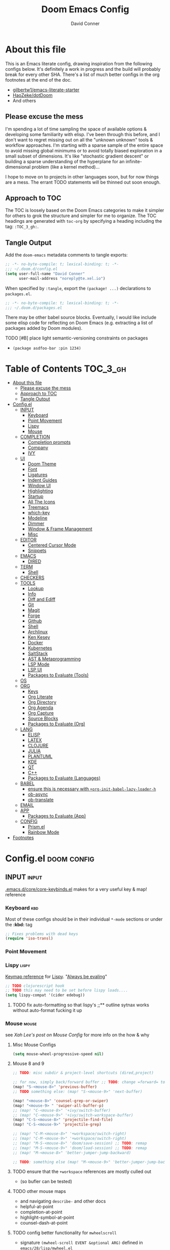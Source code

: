 #+TITLE: Doom Emacs Config
#+AUTHOR: David Conner
#+DESCRIPTION: Inspired by the personal Doom Emacs config of DT, HaoZeke and others
#+PROPERTY: header-args :tangle ./config.el
#+STARTUP: showeverything
#+OPTIONS: toc:nil

* About this file

This is an Emacs literate config, drawing inspiration from the following configs
below. It's definitely a work in progress and the build will probably break for
every other SHA. There's a list of much better configs in the org footnotes at
the end of the doc.

+ [[https://github.com/gilbertw1/emacs-literate-starter/][gilbertw1/emacs-literate-starter]]
+ [[https://github.com/HaoZeke/dotDoom][HaoZeke/dotDoom]]
+ And others

** Please excuse the mess

I'm spending a lot of time sampling the space of available options & developing
some familiarity with elisp. I've been through this before, and I don't want to
regret missing out on all the "unknown unknown" tools & workflow approaches. I'm
starting with a sparse sample of the entire space to avoid missing global
minimums or to avoid totally biased exploration in a small subset of dimensions.
It's like "stochastic gradient descent" or building a sparse understanding of
the hyperplane for an infinite-dimensional problem (like a kernel method)...

I hope to move on to projects in other languages soon, but for now things are a
mess. The errant TODO statements will be thinned out soon enough.

** Approach to TOC

The TOC is loosely based on the Doom Emacs categories to make it simpler for
others to grok the structure and simpler for me to organize. The TOC headings
are generated with =toc-org= by specifying a heading including the tag:
=:TOC_3_gh:=.

** Tangle Output

Add the ~doom-emacs~ metadata comments to tangle exports:

#+BEGIN_SRC emacs-lisp
;; -*- no-byte-compile: t; lexical-binding: t; -*-
;;; ~/.doom.d/config.el
(setq user-full-name "David Conner"
      user-mail-address "noreply@te.xel.io")
#+END_SRC

When specified by =:tangle=, export the =(package! ...)= declarations to =packages.el=.

#+BEGIN_SRC emacs-lisp :tangle ./packages.el
;; -*- no-byte-compile: t; lexical-binding: t; -*-
;;; ~/.doom.d/packages.el
#+END_SRC

There may be other babel source blocks. Eventually, I would like include some
elisp code for reflecting on Doom Emacs (e.g. extracting a list of packages
added by Doom modules).

**** TODO [#B] place light semantic-versioning constraints on packages
+ ~(package asdfoo-bar :pin 1234)~

* Table of Contents :TOC_3_gh:
- [[#about-this-file][About this file]]
  - [[#please-excuse-the-mess][Please excuse the mess]]
  - [[#approach-to-toc][Approach to TOC]]
  - [[#tangle-output][Tangle Output]]
- [[#configel][Config.el]]
  - [[#input][INPUT]]
    - [[#keyboard][Keyboard]]
    - [[#point-movement][Point Movement]]
    - [[#lispy][Lispy]]
    - [[#mouse][Mouse]]
  - [[#completion][COMPLETION]]
    - [[#completion-prompts][Completion prompts]]
    - [[#company][Company]]
    - [[#ivy][IVY]]
  - [[#ui][UI]]
    - [[#doom-theme][Doom Theme]]
    - [[#font][Font]]
    - [[#ligatures][Ligatures]]
    - [[#indent-guides][Indent Guides]]
    - [[#window-ui][Window UI]]
    - [[#highlighting][Highlighting]]
    - [[#startup][Startup]]
    - [[#all-the-icons][All The Icons]]
    - [[#treemacs][Treemacs]]
    - [[#which-key][which-key]]
    - [[#modeline][Modeline]]
    - [[#dimmer][Dimmer]]
    - [[#window--frame-management][Window & Frame Management]]
    - [[#misc][Misc]]
  - [[#editor][EDITOR]]
    - [[#centered-cursor-mode][Centered Cursor Mode]]
    - [[#snippets][Snippets]]
  - [[#emacs][EMACS]]
    - [[#dired][DIRED]]
  - [[#term][TERM]]
    - [[#shell][Shell]]
  - [[#checkers][CHECKERS]]
  - [[#tools][TOOLS]]
    - [[#lookup][Lookup]]
    - [[#info][Info]]
    - [[#diff-and-ediff][Diff and Ediff]]
    - [[#git][Git]]
    - [[#magit][Magit]]
    - [[#forge][Forge]]
    - [[#github][Github]]
    - [[#shell-1][Shell]]
    - [[#archlinux][Archlinux]]
    - [[#ken-kesey][Ken Kesey]]
    - [[#docker][Docker]]
    - [[#kubernetes][Kubernetes]]
    - [[#saltstack][SaltStack]]
    - [[#ast--metaprogramming][AST & Metaprogramming]]
    - [[#lsp-mode][LSP Mode]]
    - [[#lsp-ui][LSP UI]]
    - [[#packages-to-evaluate-tools][Packages to Evaluate (Tools)]]
  - [[#os][OS]]
  - [[#org][ORG]]
    - [[#keys][Keys]]
    - [[#org-literate][Org Literate]]
    - [[#org-directory][Org Directory]]
    - [[#org-agenda][Org Agenda]]
    - [[#org-capture][Org Capture]]
    - [[#source-blocks][Source Blocks]]
    - [[#packages-to-evaluate-org][Packages to Evaluate (Org)]]
  - [[#lang][LANG]]
    - [[#elisp][ELISP]]
    - [[#latex][LATEX]]
    - [[#clojure][CLOJURE]]
    - [[#julia][JULIA]]
    - [[#plantuml][PLANTUML]]
    - [[#kde][KDE]]
    - [[#qt][QT]]
    - [[#c][C++]]
    - [[#packages-to-evaluate-languages][Packages to Evaluate (Languages)]]
  - [[#babel][BABEL]]
    - [[#ensure-this-is-necessary-with-org-init-babel-lazy-loader-h][ensure this is necessary with =+org-init-babel-lazy-loader-h=]]
    - [[#ob-async][ob-async]]
    - [[#ob-translate][ob-translate]]
  - [[#email][EMAIL]]
  - [[#app][APP]]
    - [[#packages-to-evaluate-app][Packages to Evaluate (App)]]
  - [[#config][CONFIG]]
    - [[#prismel][Prism.el]]
    - [[#rainbow-mode][Rainbow Mode]]
- [[#footnotes][Footnotes]]

* Config.el :doom:config:

:PROPERTIES:
:VISIBILITY: children
:END:

** INPUT :input:

[[file:~/.emacs.d/core/core-keybinds.el][.emacs.d/core/core-keybinds.el]] makes for a very useful key & map! reference

*** Keyboard :kbd:

Most of these configs should be in their individual ~*-mode~ sections or under the *:kbd:* tag

#+begin_src emacs-lisp
;; Fixes problems with dead keys
(require 'iso-transl)
#+end_src

*** Point Movement

*** Lispy :lispy:

[[https://oremacs.com/lispy/][Keymap reference]] for [[https://github.com/abo-abo/lispy][Lispy]]. "[[https://mitpress.mit.edu/sites/default/files/sicp/full-text/book/book-Z-H-10.html#%25_sec_1.1.5][Always be evaling]]"

#+begin_src emacs-lisp
;; TODO clojurescript hook
;; TODO this may need to be set before lispy loads....
(setq lispy-compat '(cider edebug))
#+end_src

**** TODO fix auto-formatting so that lispy's ;;** outline sytnax works without auto-format fucking it up


*** Mouse :mouse:

see [[ergoemacs.org/emacs/emacs_mouse_wheel_config.html][Xah Lee's post on Mouse Config]] for more info on the how & why

**** Misc Mouse Configs

#+begin_src emacs-lisp
(setq mouse-wheel-progressive-speed nil)
#+end_src

**** Mouse 8 and 9
:PROPERTIES:
:ID:       692e65d2-2cd3-4564-bd75-26dcc2b84251
:END:

#+begin_src emacs-lisp
;; TODO: misc subdir & project-level shortcuts (dired,project)

;; for now, simply back/forward buffer ;; TODO: change =forward= to bufler or emacs-tab bar?
(map! "S-<mouse-8>" 'previous-buffer)
;; TODO something else: (map! "S-<mouse-9>" 'next-buffer)

(map! "<mouse-8>" 'counsel-grep-or-swiper)
(map! "<mouse-9> " 'swiper-all-buffer-p)
;; (map! "C-<mouse-8>" '+ivy/switch-buffer)
;; (map! "C-<mouse-9>" '+ivy/switch-workspace-buffer)
(map! "C-S-<mouse-8>" 'projectile-find-file)
(map! "C-S-<mouse-9>" 'projectile-grep)

;; (map! "C-M-<mouse-8>" '+workspace/switch-right)
;; (map! "C-M-<mouse-9>" '+workspace/switch-right)
;; (map! "M-S-<mouse-8>" 'doom/save-session) ;; TODO: remap
;; (map! "M-S-<mouse-9>" 'doom/load-session) ;; TODO: remap
;; (map! "M-<mouse-8>" 'better-jumper-jump-backward)

;; TODO: something else (map! "M-<mouse-9>" 'better-jumper-jump-backward)
#+end_src

#+RESULTS:

**** TODO ensure that the =+workspace= references are mostly culled out
+ (so bufler can be tested)

**** TODO other mouse maps
+ and navigating =describe-= and other docs
+ helpful-at-point
+ completion-at-point
+ highlight-symbol-at-point
+ counsel-dash-at-point

**** TODO config better functionality for =mwheelscroll=
+ signature =(mwheel-scroll EVENT &optional ARG)= defined in ~emacs/28/lisp/mwheel.el~
+ =mouse-wheel-scroll-amount-horizontal= parameterizes the event

**** TODO configure more functionality for the mouse :mouse:keys:
+ [ ] navigate to function at point
+ [ ] describe function at point
+ [ ] ~(kbd "<mouse-4>")~ linux mouse wheel scroll up
+ [ ] ~(kbd "<mouse-5>")~ linux mouse wheel scroll down
+ =<fringe>= and =<modeline>=

** COMPLETION :completion:

*** Completion prompts

**** TODO (luca) Prescient + selectrum + consult + marginalia + embark

*** Company :company:

**** TODO check luca: delay/prefix, disable tab? and yasnippets in company

*** IVY :ivy:

Removed =-childframe= for now, as these are actual frames.

**** HOLD configure views to use with ~ivy-switch-view~ (or just use bufler?)

** UI :uiux:

*** Doom Theme

#+begin_src emacs-lisp
(setq doom-theme 'doom-one
      doom-one-brighter-modeline t)

;; (setq doom-theme 'doom-acario-dark
;;   doom-acario-dark-brighter-comments nil
;;   doom-acario-dark-brighter-modeline t
;;   doom-acario-dark-comment-bg nil
;;   doom-acario-dark-padded-modeline 4)
#+end_src

*** Font

#+begin_src emacs-lisp
;; (set-frame-font "Source Code Pro 12" nil t)
(setq doom-font (font-spec :family "JuliaMono" :size 14)
      doom-unicode-font (font-spec :family "JuliaMono" :size 14)
      doom-font-increment 1)

(unless (find-font doom-font)
  (message "couldn't find 'doom-font. using a default.")
  (setq doom-font (font-spec :family "Source Code Pro" :size 18)))

(unless (find-font doom-unicode-font)
  (message "couldn't find 'doom-unicode-font. using a default.")
  (setq doom-font (font-spec :family "Source Code Pro" :size 18)))
#+end_src

+ config =doom-variable-pitch-font=?
+ config =ivy-posframe-font=

*** Ligatures

Disable extra ligatures in a few modes [fn:luca_doom]

#+BEGIN_SRC emacs-lisp
(setq +ligatures-extras-in-modes
      '(not special-mode comint-mode eshell-mode term-mode vterm-mode python-mode))
#+END_SRC

**** TODO configure [[org:/home/dc/.emacs.d/modules/ui/ligatures/README.org][+ligatures]] module

*** Indent Guides

The =indent-guides= doom module conflicts with =prism=. These must be applied to
each buffer in this order:

1. prism
2. indent-guide

**** TODO fix prism/indent-guide conflict

*** Window UI

Dividers are too thin to grab if only 1px

#+begin_src emacs-lisp
(setq window-divider-default-right-width 1)
(setq window-divider-default-bottom-width 1)
#+end_src

**** TODO automatically balance window widths?
**** TODO setup startup windows (luca)

*** Highlighting

#+begin_src emacs-lisp :tangle ./packages.el
(package! auto-highlight-symbol)
#+end_src

#+begin_src emacs-lisp
(use-package! auto-highlight-symbol
  ;; should autoload on bind
  :config (map! (:prefix "M-s h" :desc "auto-highlight-mode"
                 "A" (lambda () (interactive) (auto-highlight-symbol-mode 'toggle)))))
#+end_src

*** Startup

**** TODO write script to generate all 64 hexagrams in SVG for random Doom startup

*** All The Icons

#+begin_src emacs-lisp :tangle ./packages.el
(package! treemacs-all-the-icons)
#+end_src

#+begin_src emacs-lisp
(use-package! treemacs-all-the-icons)
#+end_src

**** TODO (configure) All the icons
+ [ ] load treemacs theme (for all the icons?)
+ [ ] [[https://github.com/seagle0128/all-the-icons-ivy-rich][all-the-icons-ivy-rich]] (doom ivy includes ivy-rich)

*** Treemacs

Set a default width for treemacs & disable filewatch unless needed

#+begin_src emacs-lisp
(after! treemacs
  (setq treemacs-width 24)
  (treemacs-filewatch-mode -1))
#+end_src

Key bindings ([[https://github.com/sei40kr/spacemacs.d/blob/master/treemacs-custom.el][treemacs example in spacemacs]])

#+begin_src emacs-lisp
(map! :map treemacs-mode-map :after treemacs
      (:prefix "o" :desc "Tags" "t" 'treemacs-toggle-node-prefer-tag-visit))
#+end_src

It is possible to make the Treemacs window draggable by default with ~(setq
treemacs--width-is-locked nil)~ on startup, which i finally figured out
(immediately before finally discovering ~(balance-windows)~ which maximizes the
treemacs width if it's not fixed.....)

*** which-key

shorten the delay (from luca)

#+BEGIN_SRC emacs-lisp
(after! which-key
    (setq which-key-idle-delay 0.5))
#+END_SRC

*** Modeline

customize [[https://github.com/seagle0128/doom-modeline][doom-modeline]]

#+BEGIN_SRC emacs-lisp
(after! doom-modeline
  ;; doom-modeline workspace-name has conflicts with bufler tab-bar
  (setq doom-modeline-workspace-name nil

        doom-modeline-height 24
        ;; doom-modeline-project-detection 'ffip,'projectile,'projectile
        doom-modeline-minor-modes t))
#+END_SRC

**** TODO configure modeline (refer to HaoZeke, luca and others)
**** TODO check out [[https://github.com/hlissner/doom-emacs-private/blob/master/lisp/modeline.el][Hlissner's modeline]] for customization ideas
**** TODO figure out error (if consistent) ~Error during redisplay: (eval (doom-modeline-segment--workspace-name)) signaled (invalid-function ((&plist :name :path) workspace))~

*** Dimmer

#+begin_src emacs-lisp :tangle ./packages.el
(package! dimmer)
#+end_src

#+begin_src emacs-lisp
(use-package! dimmer
  :config (setq dimmer-adjustment-mode :background
                dimmer-fraction 0.4)

  (dimmer-configure-company-box)
  (dimmer-configure-magit)
  (dimmer-configure-org)
  (dimmer-configure-hydra)
  (dimmer-configure-which-key)
  (dimmer-configure-posframe))
#+end_src

*** Window & Frame Management

Use burly for bookmarking loaded window configurations. This should perhaps be a
=+burly= feature on the =workspace= module, with perhaps alternate ~(:when (feature! :ui workspace +burly))~
workspaces

#+begin_src emacs-lisp :tangle ./packages.el
(package! burly)
#+end_src

These are simply bookmarks and thus can be reached from the doom startup menu.

#+begin_src emacs-lisp
(use-package! burly
  :config (map! :leader
                (:prefix ("w" . "workspaces/windows")
                  (:prefix ("B" . "Burly bookmarks")
                   :desc "Restore windows/frames" "o" #'burly-open-bookmark
                   :desc "Open Burly URL" "O" #'burly-open-url
                   :desc "Bookmark Windows" "w" #'burly-bookmark-windows
                   :desc "Bookmark Frameset" "f" #'burly-bookmark-frames
                   :desc "Copy Buffer URL" "B" #'burly-kill-buffer-url
                   :desc "Copy Window URL" "F" #'burly-kill-frames-url
                   :desc "Copy Frameset URL" "W" #'burly-kill-windows-url))))
#+end_src

**** TODO helpers for manageing Burly URL's copied to the kill ring
**** TODO doom emacs is missing the delete-bookmark binding for non-evil users

*** Misc

This determines the style of line numbers. For relative line numbers, set this
to `relative'.

#+begin_src emacs-lisp
(setq display-line-numbers-type nil)
#+end_src

**** TODO configure nav-flash (like in spacemacs)

** EDITOR :editor:

**** TODO consider auto-save-default

*** Centered Cursor Mode

#+begin_src emacs-lisp :tangle ./packages.el
(package! centered-cursor-mode)
#+end_src

#+begin_src emacs-lisp
(use-package! centered-cursor-mode ;: defer t
  :config (map! :leader :desc "Toggle Centered Cursor"
                "t-" (λ! () (interactive) (centered-cursor-mode 'toggle))))
#+end_src

*** Snippets

**** TODO org-babel snippet for splitting =./packages.el= and =./config.el=

** EMACS :emacs:

*** DIRED :dired:

Remove `.` and `..` from list of omitted file patterns (so i can always run
commands on the directory). Also `M-!` will run commands on the dir without
parameterizing a subdir.

#+begin_src emacs-lisp
(setq dired-omit-files "^.DS_Store\\'\\|^.project\\(?:ile\\)?\\'\\|^.\\(svn\\|git\\)\\'\\|^.ccls-cache\\'\\|\\(?:\\.js\\)?\\.meta\\'\\|\\.\\(?:elc\\|o\\|pyo\\|swp\\|class\\)\\'")
#+end_src

**** TODO configure [[https://github.com/xahlee/xah-dired][Xah Dired]] package & keys
+ full of helpers for working with images in dired.
+ need to check Xah's init files for hotkeys

** TERM :term:

*** Shell

**** Explicit Shell

This fixes an issue i'm having where ~/bin/fish~ is the default shell no matter
how i've configured things with ~chsh~. This was done by Garuda/Arch either
before or after the doom/emacs install.

#+begin_src emacs-lisp
(setq explicit-shell-file-name "/bin/zsh")
#+end_src

**** TODO check luca shell configs


** CHECKERS :checkers:

** TOOLS :tools:

*** Lookup :lookup:

**** TODO configure docsets for =counsel-dash=
+ [ ] find path to zeal docs
**** TODO configure =+dictionary= flag
**** TODO configure =+docset= flag functionality
***** [ ] clojure docsets
***** [ ] julia docsets
***** [ ] c++ docsets

*** Info

#+begin_src emacs-lisp :tangle ./packages.el
(package! info-colors)
#+end_src

test with emacs manual =C-h R=

#+begin_src emacs-lisp
(use-package! info-colors)
#+end_src

**** TODO test =info-colors= or modularize

*** Diff and Ediff

+ [ ] flycheck-checkpatch
+ [ ] ztree (recursive diff tool)



**** ediff
***** TODO configure ediff for patching nvidia driver source/headers

*** Git
+ [X] git-gutter (doom)
+ [X] git-gitter-fringe
+ [ ] [[https://github.com/10sr/git-walktree-el][git-walktree]]
+ [ ] git-blamed
+ [ ] git-messenger (check performance)
+ [X] *git-timemachine* (doom)
+ [ ] gitolite-clone
+ [ ] borg (assimilate emacs packages as git submodules)

*** Magit
+ [ ] *magit-forge*
+ [ ] magit-delta
+ [ ] magit-todos or magit-org-todos
+ [ ] orgit (org links to magit buffers)
+ [ ] magit-gitflow
+ [ ] magit-gh-pulls
+ [ ] magit-popup


[[https://github.com/magit/magit-tbdiff][magit-tbdiff]] show diffs over ranges of commits

#+begin_src emacs-lisp :tangle ./packages.el
(package! magit-tbdiff)
#+end_src

#+begin_src emacs-lisp
(use-package! magit-tbdiff)
#+end_src

**** TODO: configure =magit-repository-directories=
+ see =hlissner= config & others

*** Forge
+ [ ] forge (also integrates with magit)
+ [ ] orgit-forge

*** Github
+ [ ] github-explorer
+ [ ] *github-pullrequest*
+ [ ] *github-search*
+ [ ] *github-stars*
+ [ ] github-clone
+ [ ] *magithub*
+ [ ] *org2issue*
+ [X] *treemacs-magit*

*** Shell

[[https://depp.brause.cc/firestarter][Firestarter]] enables =./.dir-local.el= variables and file-local declarations to
config/control on-save shell tasks.[fn:haozeke]

#+begin_src emacs-lisp :tangle ./packages.el
(package! firestarter)
#+end_src

#+begin_src emacs-lisp
(use-package! firestarter
  :ensure t
  :init (firestarter-mode)
  :config (setq firestarter-default-type t))
#+end_src

*** Archlinux

**** PKGBUILD Mode

#+BEGIN_SRC emacs-lisp :tangle ./packages.el
(package! pkgbuild-mode
  :recipe (:host github :repo "juergenhoetzel/pkgbuild-mode"))
#+END_SRC

#+begin_src emacs-lisp
(use-package! pkgbuild-mode :mode "\\PKGBUILD")
#+end_src

*** Ken Kesey

[[https://github.com/jhgorrell/ssh-config-mode-el][ssh-config-mode]] and [[https://github.com/jobbflykt/x509-mode][x509-mode]]

#+begin_src emacs-lisp :tangle ./packages.el
(package! ssh-config-mode)
(package! x509-mode)
;; TODO ssh-agency
;; TODO ssh-tunnels
#+end_src

For =ssh-config-mode= add this file-local variable to configs =# -*- mode:
ssh-config -*-=

#+begin_src emacs-lisp
(use-package! ssh-config-mode)
(use-package! x509-mode)
#+end_src

+ [ ] ssh-agency
+ [ ] ssh-tunnels (hmmmm)

*** Docker

To use what the Doom module configures, install =docker=, =docker-compose= and =docker-machine=. for

The [[file:~/.emacs.d/modules/tools/docker/config.el][doom config file]] looks a little sparse, so the config must be partially
composed in and installed in other module config.el files. Actually, now that I
checked, most of the =docker*= features are being loaded into emacs with some
(e.g. docker-compose-*) being loaded as needed.

#+begin_src emacs-lisp
(use-package! docker
  :config (setq docker-run-as-root t
                docker-image-run-arguments '("-i" "-t" "--rm")))

;; so the ## -*- docker-image-name: "image-name" -*- directive works with ~dockerfile-mode~
;; TODO assess
(put 'dockerfile-image-name 'safe-local-variable #'stringp)
#+end_src

**** [[https://github.com/emacs-lsp/lsp-docker][LSP Docker]] (requires pulling =emacslsp/lsp-docker-full= image)

This sets up LSP servers running on Docker containrs with more tightly
controlled configuration. e.g. when you want:
+ faster startup times
+ servers tuned a specific set of large projects
+ repeatable/declarative LSP configuration
+ to share cache or control its persistence for large projects

(not really sure how this works with branching or git worktrees)

***** TODO configure lsp-docker
+ probably when i'm working on Krita

**** TODO setup =C-c d= as a "devops" prefix, remap =C-c d d= to =docker=

*** Kubernetes

**** TODO setup kubernetes.el :doom:devops:packages:
**** TODO evaluate ~kubectl~ package :doom:devops:packages:

*** SaltStack

From HaoZeke[fn:haozeke]

#+begin_src emacs-lisp :tangle ./packages.el
(package! salt-mode)
#+end_src

#+begin_src emacs-lisp
(use-package salt-mode)
#+end_src

**** TODO Need to check config


*** AST & Metaprogramming

+ [ ] [[https://github.com/ubolonton/emacs-tree-sitter][tree-sitter-mode]]
+ [ ] [[https://github.com/countvajhula/symex.el][symex]]

**** TODO configure bindings & control when these are activated

*** LSP Mode

**** TODO work out lsp/eldoc interactions

*** LSP UI

#+begin_src emacs-lisp
(setq lsp-ui-peek-list-width 25
      ;; lsp-ui-sideline--last-width

      ;; TODO ensure these are necessary/useful
      lsp-ui-doc-max-width 35 ;; 35 is default
      ;; lsp-ui-doc--inline-width

      lsp-ui-imenu-window-width 25)
#+end_src

*** Packages to Evaluate (Tools)

**** Diff & Patch
+ [ ] vdiff & vdiff-magit (does it do patches?)

**** Fast file find
+ [ ] [[https://github.com/technomancy/find-file-in-project][find-file-in-project]]
+ [ ] [[https://github.com/h/find-file-in-repository][find-file-in-repository]]

**** Docker
+ [ ] SLIME Docker
+ [X] [[https://github.com/emacs-pe/docker-tramp.el][docker-tramp]] (2017) included with doom (configured?)
+ [ ] [[https://github.com/bosko/docker-cli][docker-cqli]]

**** Kubernetes
+ [ ] kubernetes.el
+ [ ] [[https://github.com/gruggiero/kubernetes-tramp][kubernetes-tramp]]
+ [ ] [[https://github.com/TxGVNN/emacs-k8s-mode][k8s-mode]] (kubernetes file support + snippets)

**** Devops
+ [ ] [[https://github.com/cjohansson/emacs-ssh-deploy][ssh-deploy]] (deployment via tramp)
+ projectile shell mgmt
  - [ ] term-projectile (projectile + tmux, more or less)
  - [ ] [[https://github.com/waymondo/projector.el][projector]] (projectile-based management of shells & their buffers)
+ [ ] systemd

**** Logging
+ [ ] logito (emacs logging)

**** Tramp
+ [ ] [[https://github.com/randymorris/tramp-term.el][tramp-term]]
+ [ ] [[https://github.com/oitofelix/tramp-auto-auth][tramp-auth-auth]]

**** Debugging
+ [ ] asm-mode, gas-mode

**** LSP
+ [ ] [[https://github.com/joaotavora/eglot][eglot]] (management/automation for LSP servers) + [[https://github.com/non-Jedi/eglot-jl][eglot-jl]]
  - just going with LSP for now, at least until eglot matures.

**** Docs
+ [ ] [[https://github.com/dkogan/xcscope.el][xcscope.el]] for large java/c/c++ projects
  - emacs interface to =cscope=, searches codebase for references/etc

** OS :os:

** ORG :org:

*** Keys :kbdmaps:

**** TODO remap ~org-forward-heading-same-level~
+ ~C-c C-b~ maps to ~org-backward-heading-same-level~
+ ~C-c C-f~ conflicts with code folding (which does nothing in org/babel)

*** Org Literate

prevent over-eager dotfiles recompilation =from HaoZeke=

#+BEGIN_SRC emacs-lisp
(after! org
  (remove-hook 'after-save-hook #'+literate|recompile-maybe))
#+END_SRC

*** Org Directory

#+begin_src emacs-lisp
(setq org-directory "/data/org")
#+end_src

*** Org Agenda

#+begin_src emacs-lisp
(after! org
  (setq org-log-done 'time
        org-support-shift-select t
        ;;org-agenda-files (concat (file-name-as-directory org-directory) "agenda.org")
        ;; TODO include content from Adam James
        ))
#+end_src

*** Org Capture

**** TODO luca capture templates (thoughts for day)

*** Source Blocks

Don't indent content in source blocks

#+begin_src emacs-lisp
(setq org-edit-src-content-indentation 0)
#+end_src

*** Packages to Evaluate (Org)

**** Org
+ akirak
  - [ ] [[https://github.com/akirak/org-starter][org-starter]] (good orgmode presets & asset creation tools?),
  - [ ] [[https://github.com/akirak/ivy-omni-org][ivy-omni-org]] (fast org buffer access)
  - [ ] [[https://github.com/akirak/org-reverse-datetree][org-reverse-datetree]] (do i already have this?)
+ [X] org-bullets vs org-fancy-priorities =+pretty=
+ [ ] org-appear (easier editing of org markup)
+ [ ] [[https://github.com/kidd/org-gcal.el][org-gcal]] or [[https://github.com/dengste/org-caldav][org-caldav]] (probably the latter)
+ [ ] org-variable-pitch
+ [X] org-re-reveal (export reveal.js presentations from org) =+present=
+ [ ] org-elp (preview latex expressions while editing)
+ [ ] [[https://github.com/Fuco1/org-timeline/][org-timeline]]
+ [ ] [[https://spwhitton.name/tech/code/org-d20/][org-d20]] for dungeonmasters
+ [ ] [[https://github.com/stardiviner/org-tag-beautify][org-tag-beautify]] requires org-pretty-tags (conflicts with =+pretty=?)
+ [ ] org-working-set (manage a working set of nodes)
+ [X] org-present & org-re-reveal
+ from HaoZeke
  - [ ] [[https://gitlab.com/phillord/org-drill/][org-drill]] (use org mode for spaced repitition)
  - [ ] org-protocol?
  - [ ] org-ref (highly recommended)
  - [ ] helm-org-rifle (not worth the helm)
  - [ ] org-async
+ [ ] elegant-agenda-mode

**** org-babel
+ [ ] ob-clojurescript
+ [ ] ob-diagram (generate [[http://projects.haskell.org/diagrams/][diagrams]] using haskell tool)


**** TODO setup org-export-async-init-file (see [[https://dotdoom.rgoswami.me/config.html][1.2.3 Async Exports]])

** LANG :lang:


*** ELISP :elisp:
**** TODO configure eldoc



*** LATEX :latex:

(From Hsin Haoyu) Apparently, [[https://mirror.aarnet.edu.au/pub/CTAN/systems/knuth/dist/tex/tex.web][the TeX source code]] was written in Pascal/TeX was
literate programming code written by Knuth in Pascal/TeX.

*** CLOJURE :clojure:

+ [[https://github.com/pesterhazy/zprint-mode.el][zprint-mode]]

#+begin_src emacs-lisp :tangle ./packages.el
(package! zprint-mode)
#+end_src

#+begin_src emacs-lisp
(add-hook 'clojure-mode-hook 'zprint-mode)
(add-hook 'clojurescript-mode-hook 'zprint-mode)
(add-hook 'cider-mode-hook #'clj-refactor-mode)

(setq org-babel-clojure-backend 'cider)


#+end_src

**** LSP :lsp:
***** TODO follow [[https://emacs-lsp.github.io/lsp-mode/tutorials/clojure-guide/][this guide]]
**** TODO aggressive indent (luca)
**** TODO smartparens/lispyparens (luca)

**** TODO explore packages: [0/5]
+ [ ] cider-eval-sexp-fu
+ [ ] [[https://github.com/plexus/walkclj][walkclj]]
+ [ ] 4clojure
+ [ ] [[https://github.com/didibus/anakondo][anakondo]] (or flycheck/make clj-kondo)
+ [ ] ivy-clojuredocs
  - just pick a key for docs...
  - =C-c s c= (apropos à +lookup)

*** JULIA :julia:

Requires using a =:session= variable to track the results/evaluations of blocks

#+begin_src emacs-lisp :tangle ./packages.el
(package! julia-vterm)
(package! ob-julia-vterm)
#+end_src

#+begin_src emacs-lisp
;; TODO: (after! org & julia-vterm?
;;;         ...)
;; (after! org-babel ... )
;; (org-babel-make-language-alias "julia" "julia-vterm")
#+end_src

#+RESULTS:

**** TODO configure julia (and decide on eglot) [1/2]
+ [X] decide on [[https://github.com/shg/ob-julia-vterm.el][ob-julia-vterm]] or [[https://github.com/frederic-santos/ob-ess-julia][ob-ess-julia]]
+ [ ] [[https://github.com/gcv/julia-snail][julia-snail]]?
**** TODO configure org-babel for julia

**** TODO change the default environment for LSP julia
+ ~(setq lsp-julia-default-environment ~/.julia/environments/v1.0")~

*** PLANTUML :plantuml:

Plant UML is also supported by org-babel

*** KDE :kde:

*** QT :qt:

*** C++ :cpp:

**** TODO cmake-font-lock (type-aware highlighting for cmake scripts)

**** Doxygen Support

#+begin_src emacs-lisp :tangle ./packages.el
(package! highlight-doxygen)
#+end_src

Doxygen for c/cpp [fn:haozeke]

#+begin_src emacs-lisp
(use-package! highlight-doxygen
  :hook ((c-mode c++-mode) . highlight-doxygen-mode))
#+end_src

**** More Files
#+begin_src emacs-lisp
;; from HaoZeke/dotdoom
(setq auto-mode-alist (append '(
                                ("\\.C$" . c++-mode)
                                ("\\.cc$" . c++-mode)
                                ("\\.cpp$" . c++-mode)
                                ("\\.inl$" . c++-mode)
                                ("\\.H$" . c++-mode)
                                ("\\.hh$" . c++-mode)
                                ("\\.hpp$" . c++-mode)
                                )
                              auto-mode-alist))
#+end_src

*** Packages to Evaluate (Languages)

**** Misc
+ [ ] [[https://github.com/ericcrosson/pine-script-mode][pine-script-mode]] Trading View

**** Latex and Writing
+ [ ] [[https://joostkremers.github.io/ebib/][ebib]] bibtex database
+ [ ] xah-math-mode
+ [ ] [[https://github.com/emacs-grammarly/lsp-grammarly][lsp-grammar]]
+ [ ] [[https://github.com/cpitclaudel/biblio.el][biblio]] and biblio-core (browse import bibliographic refs; e.g from arXiv)
+ [ ] writegood-mode & wc-mode
+ [ ] [[https://github.com/ymarco/auto-activating-snippets][aas]] and [[https://github.com/tecosaur/LaTeX-auto-activating-snippets][laas]] (a more-performant approach to auto-expanding snippets)
+ [ ] ob-latex-as-png

** BABEL :babel:

+ doom handles most of this stuff in [[file:~/.emacs.d/modules/lang/org/config.el::defun +org-init-babel-lazy-loader-h (][+org-init-babel-lazy-loader-h]]
  - =org-src-lang-modes= maps org-babel keys to modes (=-mode= suffix)
  - =org-babel-load-languages= describes language blocks types permitted to run
  - is the var =org-confirm-babel-evaluate= still in tact?

Load general org-babel config after defining languages

*** TODO ensure this is necessary with =+org-init-babel-lazy-loader-h=

#+begin_src emacs-lisp
(after! org
  (add-to-list 'org-babel-load-languages
               '((julia-vterm . t)
                 (clojure . t)))
  (org-babel-do-load-languages 'org-babel-load-languages org-babel-load-languages))
;;(defalias 'org-babel-execute:julia 'org-babel-execute:julia-vterm)
#+end_src

*** ob-async

doesn't support session (see tecosaur's notes)

*** [[https://github.com/krisajenkins/ob-translate][ob-translate]]

For someone who owns a ton of original langauge and interlinear/bilingual books,
getting this into org-mode would be super helpfu. It's way more efficient than
manually writing down the translations and the results are searchable. Finally,
perhaps I can make meaningfull progress on that Español copy of Borges'
collections or my italian copy of Foucault's Pendulum -- both of which are far
superior when the etymological connections are left in tact.

#+begin_src emacs-lisp :tangle ./packages.el
(package! google-translate)
(package! ob-translate)
#+end_src

Config google-translate.el [[https://github.com/atykhonov/google-translate/issues/137][fix for TKK errors]]

#+begin_src emacs-lisp
(use-package! google-translate :demand t
  :init (require 'google-translate)
  :functions (my-google-translate-at-point google-translate--search-tkk)
  :custom (google-translate-backend-method 'curl)
  :config
  (defun google-translate--search-tkk ()
    "Search TKK."
    (list 430675 2721866130))
  (defun my-google-translate-at-point ()
    "reverse translate if prefix"
    (interactive)
    (if current-prefix-arg
        (google-translate-at-point)
      (google-translate-at-point-reverse)))
  :bind
  ;;("C-T". my-google-translate-at-point)
)
#+end_src

Example:

#+BEGIN_SRC translate :src en :dest de,fr,ar,ja :results output :tangle no
This is a test.
#+END_SRC

#+RESULTS:
| de | Das ist ein Test.  |
| fr | C'est un test.     |
| ar | هذا اختبار.        |
| ja | これはテストです。 |

**** TODO emacs support for surfing etymology in wiktionary

#+begin_src translate :src en :dest ja :results output :tangle no
Extra Sensory Perception
#+end_src

#+RESULTS:
: 超感覚的知覚

** EMAIL :email:

** APP :app:

*** Packages to Evaluate (App)

**** IRC
+ [ ] [[https://github.com/jorgenschaefer/circe][circe]] an IRC client, complexity is "between rcirc and ERC"

** CONFIG :config:

Misc config goes here

*** Prism.el

#+begin_src emacs-lisp :tangle ./packages.el
(package! prism)
#+end_src

Use doom colors for theme and toggle with =:leader tP=

#+begin_src emacs-lisp
(use-package! prism
  :hook ((emacs-lisp-mode . prism-mode)
         (clojure-mode . prism-mode)
         (clojurescript-mode . prism-mode))
  :config (map! :leader :desc "Toggle Prism"
                "tP" (lambda () (interactive) (prism-mode 'toggle)))

  (prism-set-colors :lightens '(0 5 10) :desaturations '(-2.5 0 2.5)
    :colors (-map #'doom-color
                  '(red teal green magenta cyan blue orange dark-cyan violet yellow)))
                  ;; options: red orange green teal yellow blue dark blue magenta violet cyan dark cyan
  )
#+end_src

*** Rainbow Mode

#+begin_src emacs-lisp
(map! :leader :desc "Toggle Rainbow Mode"
      "tR" (lambda () (interactive) (rainbow-mode 'toggle)))


;; TODO fix to autoload rainbow-mode in doom theme files
;; (setq auto-minor-mode-alist (append '(("theme\\.el$" . rainbow-mode))
                                    ;; auto-minor-mode-alist))
#+end_src

**** TODO customize doom [[file:~/.emacs.d/modules/tools/rgb/README.org::*Features][rainbow module]]

* Footnotes

**** TODO: change in-text attributions to one of a set of footnotes
+ correct these links where authors do not use doom

[fn:luca_doom] lccambiaghi [[https://github.com/lccambiaghi/.doom.d][doom config]]
[fn:luca_vanilla] lccambiaghi [[https://github.com/lccambiaghi/vanilla-emacs][emacs config]]
[fn:tecosaur] tecosaur [[https://github.com/tecosaur/emacs-config][doom config]]
[fn:haozeke] haozeke [[https://github.com/HaoZeke/dotdoom][doom config]]
[fn:zzamboni] zzamboni [[https://gitlab.com/zzamboni/dot-doom][doom config]]
[fn:abo-abo] abo-abo [[https://github.com/abo-abo/oremacs][doom config]]
[fn:geolessel] geolessel [[https://github.com/geolessel/dotfiles][doom config]]
[fn:hsinhaoyu] hsinhaoyu [[https://github.com/hsinhaoyu/.emacs.d][doom config]]
[fn:Brettm12345] Brettm12345 [[https://github.com/Brettm12345/doom-emacs-literate-config][doom config]]
[fn:mwfogleman] mwfogleman [[https://github.com/mwfogleman/.emacs.d][doom config]]
[fn:tammymakesthings] tammymakesthings [[https://github.com/tammymakesthings/emacs_d][doom config]]
[fn:hlissner] hlissner [[https://github.com/magnars/.emacs.d][doom config]]
[fn:magnars] magnars [[https://github.com/sunnyhasija/Academic-Doom-Emacs-Config][doom config]]
[fn:sunnyhasija] sunnyhasija [[https://github.com/hlissner/doom-emacs-private][doom config]]
[fn:daedreth] daedreth [[https://github.com/daedreth/UncleDavesEmacs][doom config]]
[fn:joseph8th] joseph8th [[https://github.com/joseph8th/literatemacs][doom config]]
[fn:rasendubi] rasendubi [[https://github.com/rasendubi/dotfiles][doom config]]
[fn:TimQuelch] TimQuelch [[https://github.com/TimQuelch/emacs.d][doom config]]
[fn:frap] frap [[https://github.com/frap/emacs-literate][doom config]]
[fn:ubolonton] ubolonton [[https://github.com/ubolonton/.emacs.d][emacs config]]
